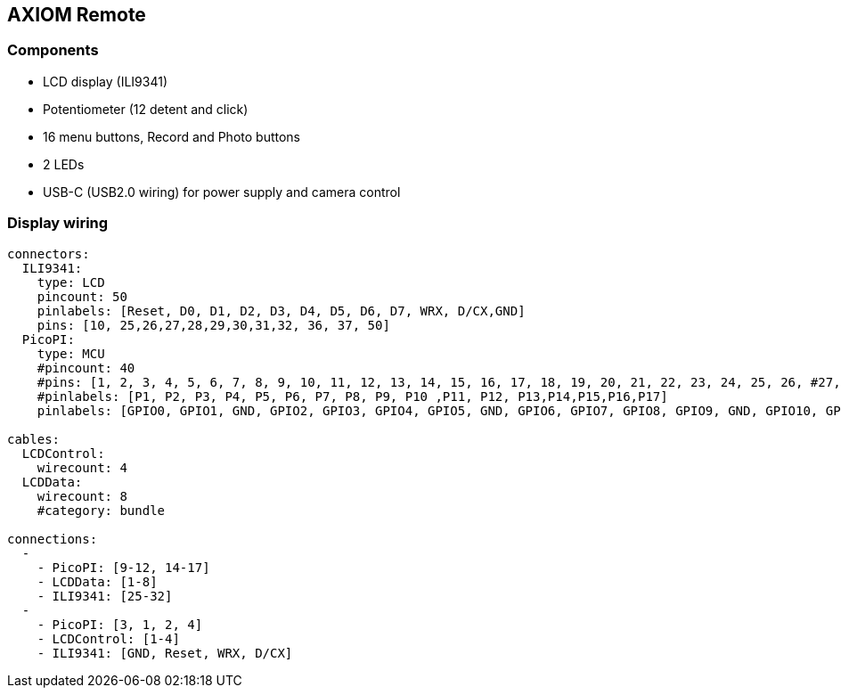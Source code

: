 == AXIOM Remote

=== Components

- LCD display (ILI9341)
- Potentiometer (12 detent and click)
- 16 menu buttons, Record and Photo buttons
- 2 LEDs
- USB-C (USB2.0 wiring) for power supply and camera control


=== Display wiring
[wireviz]
....
connectors:
  ILI9341:
    type: LCD
    pincount: 50
    pinlabels: [Reset, D0, D1, D2, D3, D4, D5, D6, D7, WRX, D/CX,GND]
    pins: [10, 25,26,27,28,29,30,31,32, 36, 37, 50]
  PicoPI:
    type: MCU
    #pincount: 40
    #pins: [1, 2, 3, 4, 5, 6, 7, 8, 9, 10, 11, 12, 13, 14, 15, 16, 17, 18, 19, 20, 21, 22, 23, 24, 25, 26, #27, 28, 29, 300, 31,32,33,34,35,36,37,38,39,40]
    #pinlabels: [P1, P2, P3, P4, P5, P6, P7, P8, P9, P10 ,P11, P12, P13,P14,P15,P16,P17]
    pinlabels: [GPIO0, GPIO1, GND, GPIO2, GPIO3, GPIO4, GPIO5, GND, GPIO6, GPIO7, GPIO8, GPIO9, GND, GPIO10, GPIO11, GPIO12, GPIO13, GND, GPIO14, GPIO15, GPIO16, GPIO17, GND, GPIO18, GPIO19, GPIO20, GPIO21, GND, GPIO22, RUN, GPIO26, GPIO27, GND, GPIO28, ADC_VREF, 3V3, 3V3_EN, GND, VSYS, VBUS]

cables:
  LCDControl:
    wirecount: 4
  LCDData:
    wirecount: 8
    #category: bundle

connections:
  -
    - PicoPI: [9-12, 14-17]
    - LCDData: [1-8]
    - ILI9341: [25-32]
  -
    - PicoPI: [3, 1, 2, 4]
    - LCDControl: [1-4]
    - ILI9341: [GND, Reset, WRX, D/CX]
....

// References:
// https://community-storage.element14.com/communityserver-blogs-components-weblogfiles/00/00/00/00/86/Pico_Parallel_8x2LCD.jpg?sv=2016-05-31&sr=b&sig=kO0mZEEgY0mJz5kUp0NlcvEVPn5RDIUD1q63J5NFzpQ%3D&se=2024-05-25T23%3A59%3A59Z&sp=r&_=s06Ufwz4mZVs04qci1GHkw==

